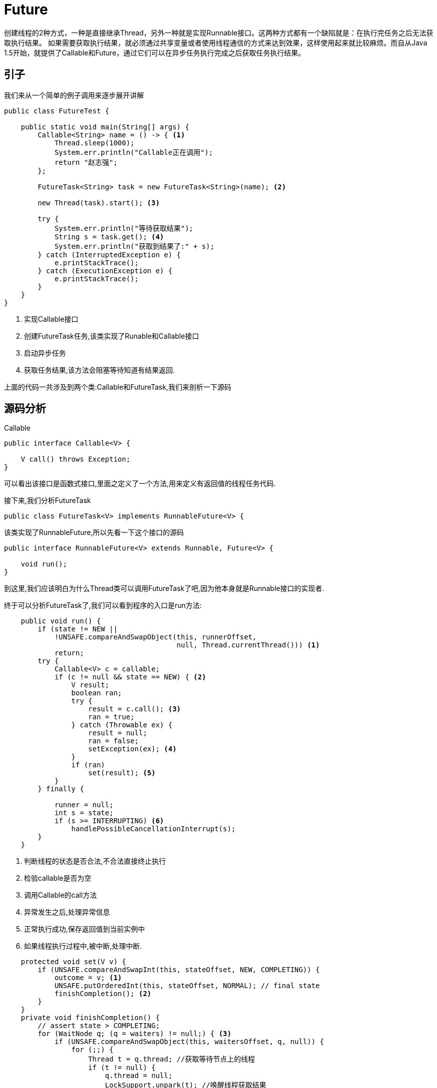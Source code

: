 = Future

创建线程的2种方式，一种是直接继承Thread，另外一种就是实现Runnable接口。这两种方式都有一个缺陷就是：在执行完任务之后无法获取执行结果。 如果需要获取执行结果，就必须通过共享变量或者使用线程通信的方式来达到效果，这样使用起来就比较麻烦。而自从Java 1.5开始，就提供了Callable和Future，通过它们可以在异步任务执行完成之后获取任务执行结果。


== 引子

我们来从一个简单的例子调用来逐步展开讲解
[source,java]
----
public class FutureTest {

    public static void main(String[] args) {
        Callable<String> name = () -> { <1>
            Thread.sleep(1000);
            System.err.println("Callable正在调用");
            return "赵志强";
        };

        FutureTask<String> task = new FutureTask<String>(name); <2>

        new Thread(task).start(); <3>

        try {
            System.err.println("等待获取结果");
            String s = task.get(); <4>
            System.err.println("获取到结果了:" + s);
        } catch (InterruptedException e) {
            e.printStackTrace();
        } catch (ExecutionException e) {
            e.printStackTrace();
        }
    }
}
----

<1> 实现Callable接口
<2> 创建FutureTask任务,该类实现了Runable和Callable接口
<3> 启动异步任务
<4> 获取任务结果,该方法会阻塞等待知道有结果返回.

上面的代码一共涉及到两个类:Callable和FutureTask,我们来剖析一下源码

== 源码分析

.Callable
[source,java]
----
public interface Callable<V> {
    
    V call() throws Exception;
}
----

可以看出该接口是函数式接口,里面之定义了一个方法,用来定义有返回值的线程任务代码.


接下来,我们分析FutureTask
[source,java]
----
public class FutureTask<V> implements RunnableFuture<V> {
----

该类实现了RunnableFuture,所以先看一下这个接口的源码
[source,java]
----
public interface RunnableFuture<V> extends Runnable, Future<V> {
 
    void run();
}
----

到这里,我们应该明白为什么Thread类可以调用FutureTask了吧,因为他本身就是Runnable接口的实现者.

终于可以分析FutureTask了,我们可以看到程序的入口是run方法:
[source,java]
----
    public void run() {
        if (state != NEW ||
            !UNSAFE.compareAndSwapObject(this, runnerOffset,
                                         null, Thread.currentThread())) <1>
            return;
        try {
            Callable<V> c = callable;
            if (c != null && state == NEW) { <2>
                V result;
                boolean ran;
                try {
                    result = c.call(); <3>
                    ran = true;
                } catch (Throwable ex) {
                    result = null;
                    ran = false;
                    setException(ex); <4>
                }
                if (ran)
                    set(result); <5>
            }
        } finally {
    
            runner = null;
            int s = state;
            if (s >= INTERRUPTING) <6>
                handlePossibleCancellationInterrupt(s);
        }
    }
----

<1> 判断线程的状态是否合法,不合法直接终止执行
<2> 检验callable是否为空
<3> 调用Callable的call方法
<4> 异常发生之后,处理异常信息
<5> 正常执行成功,保存返回值到当前实例中
<6> 如果线程执行过程中,被中断,处理中断.

[source,java]
----
    protected void set(V v) {
        if (UNSAFE.compareAndSwapInt(this, stateOffset, NEW, COMPLETING)) {
            outcome = v; <1>
            UNSAFE.putOrderedInt(this, stateOffset, NORMAL); // final state
            finishCompletion(); <2>
        }
    }
    private void finishCompletion() {
        // assert state > COMPLETING;
        for (WaitNode q; (q = waiters) != null;) { <3>
            if (UNSAFE.compareAndSwapObject(this, waitersOffset, q, null)) {
                for (;;) {
                    Thread t = q.thread; //获取等待节点上的线程
                    if (t != null) {
                        q.thread = null;
                        LockSupport.unpark(t); //唤醒线程获取结果
                    }
                    WaitNode next = q.next; 
                    if (next == null) //判断是否还有下一个线程等待获取结果
                        break;
                    q.next = null; // unlink to help gc
                    q = next;
                }
                break;
            }
        }

        done();  <4>

        callable = null;        // to reduce footprint
    }
----

<1> 保存call方法执行完成返回的结果
<2> 唤醒等待获取结果的线程
<3> WaitNode节点存储等待获取结果的线程信息
<4> 任务执行完成之后执行的回调方法

以上是异步任务的执行过程,我们来看get方法,如何获取结果:

[source,java]
----
    public V get() throws InterruptedException, ExecutionException {
        int s = state;
        if (s <= COMPLETING) <1>
            s = awaitDone(false, 0L); 
        return report(s); <2>
    }
    private V report(int s) throws ExecutionException {
        Object x = outcome;
        if (s == NORMAL)
            return (V)x;
        if (s >= CANCELLED)
            throw new CancellationException();
        throw new ExecutionException((Throwable)x);
    }    

----

<1> 如果线程的状态没有执行完成就等待
<2> 返回获取到的结果

[source,java]
----
    private int awaitDone(boolean timed, long nanos)
        throws InterruptedException {
        final long deadline = timed ? System.nanoTime() + nanos : 0L;
        WaitNode q = null;
        boolean queued = false;
        for (;;) {
            if (Thread.interrupted()) {
                removeWaiter(q);
                throw new InterruptedException();
            }

            int s = state;
            if (s > COMPLETING) {
                if (q != null)
                    q.thread = null;
                return s;
            }
            else if (s == COMPLETING) // cannot time out yet
                Thread.yield();
            else if (q == null)
                q = new WaitNode(); <1>
            else if (!queued)
                queued = UNSAFE.compareAndSwapObject(this, waitersOffset,
                                                     q.next = waiters, q); <2>
            else if (timed) {
                nanos = deadline - System.nanoTime();
                if (nanos <= 0L) {
                    removeWaiter(q);
                    return state;
                }
                LockSupport.parkNanos(this, nanos);
            }
            else
                LockSupport.park(this); <3>
        }
    }
----

<1> 线程第一次进入循环,创建节点
<2> 线程第二次进入循环,CAS算法比较是否需要进入队列等待
<3> 经过前两次的循环,如果任务状态没有执行完成,就会进入等待状态

